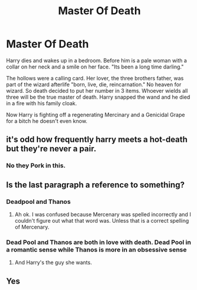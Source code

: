 #+TITLE: Master Of Death

* Master Of Death
:PROPERTIES:
:Author: AnimeEagleScout
:Score: 14
:DateUnix: 1594415411.0
:DateShort: 2020-Jul-11
:FlairText: Prompt
:END:
Harry dies and wakes up in a bedroom. Before him is a pale woman with a collar on her neck and a smile on her face. "Its been a long time darling."

The hollows were a calling card. Her lover, the three brothers father, was part of the wizard afterlife "born, live, die, reincarnation." No heaven for wizard. So death decided to put her number in 3 items. Whoever wields all three will be the true master of death. Harry snapped the wand and he died in a fire with his family cloak.

Now Harry is fighting off a regenerating Mercinary and a Genicidal Grape for a bitch he doesn't even know.


** it's odd how frequently harry meets a hot-death but they're never a pair.
:PROPERTIES:
:Author: andrewwaiting
:Score: 10
:DateUnix: 1594419379.0
:DateShort: 2020-Jul-11
:END:

*** No they Pork in this.
:PROPERTIES:
:Author: AnimeEagleScout
:Score: 2
:DateUnix: 1594478530.0
:DateShort: 2020-Jul-11
:END:


** Is the last paragraph a reference to something?
:PROPERTIES:
:Author: SenSlice
:Score: 5
:DateUnix: 1594416868.0
:DateShort: 2020-Jul-11
:END:

*** Deadpool and Thanos
:PROPERTIES:
:Author: AnimeEagleScout
:Score: 8
:DateUnix: 1594416913.0
:DateShort: 2020-Jul-11
:END:

**** Ah ok. I was confused because Mercenary was spelled incorrectly and I couldn't figure out what that word was. Unless that is a correct spelling of Mercenary.
:PROPERTIES:
:Author: SenSlice
:Score: 1
:DateUnix: 1594488226.0
:DateShort: 2020-Jul-11
:END:


*** Dead Pool and Thanos are both in love with death. Dead Pool in a romantic sense while Thanos is more in an obsessive sense
:PROPERTIES:
:Author: flingerdinger
:Score: 1
:DateUnix: 1594455057.0
:DateShort: 2020-Jul-11
:END:

**** And Harry's the guy she wants.
:PROPERTIES:
:Author: AnimeEagleScout
:Score: 1
:DateUnix: 1596066877.0
:DateShort: 2020-Jul-30
:END:


** Yes
:PROPERTIES:
:Author: The-Apprentice-Autho
:Score: 1
:DateUnix: 1594442157.0
:DateShort: 2020-Jul-11
:END:
